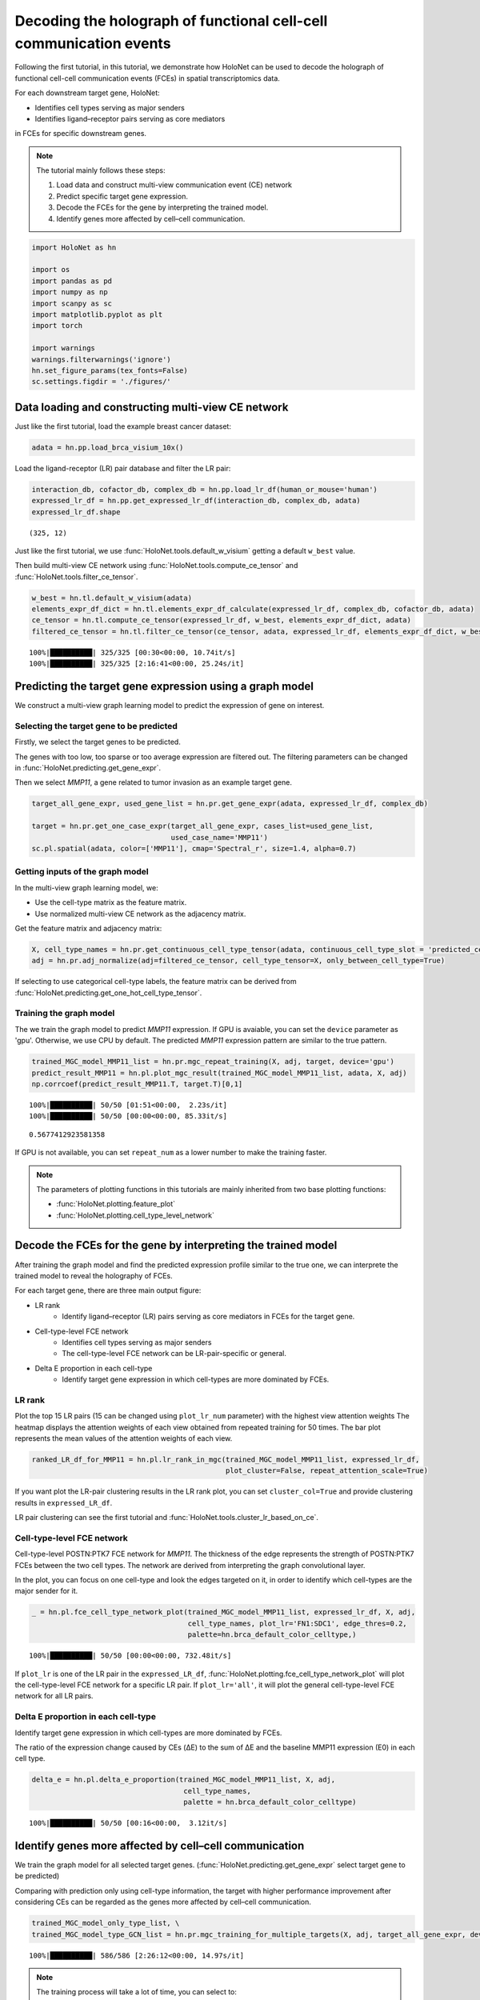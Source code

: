 Decoding the holograph of functional cell-cell communication events
==================================================================

Following the first tutorial, in this tutorial, we demonstrate how HoloNet can be used to
decode the holograph of functional cell-cell communication events (FCEs) in spatial transcriptomics data.

For each downstream target gene, HoloNet:

- Identifies cell types serving as major senders
- Identifies ligand–receptor pairs serving as core mediators

in FCEs for specific downstream genes.


.. note::
    The tutorial mainly follows these steps:

    1. Load data and construct multi-view communication event (CE) network
    #. Predict specific target gene expression.
    #. Decode the FCEs for the gene by interpreting the trained model.
    #. Identify genes more affected by cell–cell communication.


.. code:: ipython3

    import HoloNet as hn
    
    import os
    import pandas as pd
    import numpy as np
    import scanpy as sc
    import matplotlib.pyplot as plt
    import torch
    
    import warnings
    warnings.filterwarnings('ignore')
    hn.set_figure_params(tex_fonts=False)
    sc.settings.figdir = './figures/'


Data loading and constructing multi-view CE network
^^^^^^^^^^^^^^^^^^^^^^^^^^^^^^^^^^^^^^^^^^^^^^^^^^^^^^^^^^^

Just like the first tutorial, load the example breast cancer dataset:

.. code:: ipython3

    adata = hn.pp.load_brca_visium_10x()

Load the ligand-receptor (LR) pair database and filter the LR pair:

.. code:: ipython3

    interaction_db, cofactor_db, complex_db = hn.pp.load_lr_df(human_or_mouse='human')
    expressed_lr_df = hn.pp.get_expressed_lr_df(interaction_db, complex_db, adata)
    expressed_lr_df.shape

.. parsed-literal::

    (325, 12)

Just like the first tutorial, we use :func:`HoloNet.tools.default_w_visium` getting a default ``w_best`` value.

Then build multi-view CE network using :func:`HoloNet.tools.compute_ce_tensor` and :func:`HoloNet.tools.filter_ce_tensor`.

.. code:: ipython3

    w_best = hn.tl.default_w_visium(adata)
    elements_expr_df_dict = hn.tl.elements_expr_df_calculate(expressed_lr_df, complex_db, cofactor_db, adata)
    ce_tensor = hn.tl.compute_ce_tensor(expressed_lr_df, w_best, elements_expr_df_dict, adata)
    filtered_ce_tensor = hn.tl.filter_ce_tensor(ce_tensor, adata, expressed_lr_df, elements_expr_df_dict, w_best)


.. parsed-literal::

    100%|██████████| 325/325 [00:30<00:00, 10.74it/s]
    100%|██████████| 325/325 [2:16:41<00:00, 25.24s/it]  


Predicting the target gene expression using a graph model
^^^^^^^^^^^^^^^^^^^^^^^^^^^^^^^^^^^^^^^^^^^^^^^^^^^^^^^^^^^

We construct a multi-view graph learning model to predict the expression of gene on interest.

.. image:: tutorial_FCE_files/github_readme_figure05.png
    :align: center
    :width: 60 %


Selecting the target gene to be predicted
------------------------------------------

Firstly, we select the target genes to be predicted.

The genes with too low, too sparse or too average expression are filtered out.
The filtering parameters can be changed in :func:`HoloNet.predicting.get_gene_expr`.

Then we select *MMP11*, a gene related to tumor invasion as an example target gene.



.. code:: ipython3

    target_all_gene_expr, used_gene_list = hn.pr.get_gene_expr(adata, expressed_lr_df, complex_db)
    
    target = hn.pr.get_one_case_expr(target_all_gene_expr, cases_list=used_gene_list, 
                                     used_case_name='MMP11')
    sc.pl.spatial(adata, color=['MMP11'], cmap='Spectral_r', size=1.4, alpha=0.7)


.. image:: tutorial_FCE_files/tutorial_FCE_5_0.png


Getting inputs of the graph model
-----------------------------------

In the multi-view graph learning model, we:

- Use the cell-type matrix as the feature matrix.
- Use normalized multi-view CE network as the adjacency matrix.

Get the feature matrix and adjacency matrix:


.. code:: ipython3

    X, cell_type_names = hn.pr.get_continuous_cell_type_tensor(adata, continuous_cell_type_slot = 'predicted_cell_type',)
    adj = hn.pr.adj_normalize(adj=filtered_ce_tensor, cell_type_tensor=X, only_between_cell_type=True)


If selecting to use categorical cell-type labels,
the feature matrix can be derived from :func:`HoloNet.predicting.get_one_hot_cell_type_tensor`.


Training the graph model
---------------------------

The we train the graph model to predict *MMP11* expression.
If GPU is avaiable, you can set the ``device`` parameter as 'gpu'. Otherwise, we use CPU by default.
The predicted *MMP11* expression pattern are similar to the true pattern.


.. code:: ipython3

    trained_MGC_model_MMP11_list = hn.pr.mgc_repeat_training(X, adj, target, device='gpu')
    predict_result_MMP11 = hn.pl.plot_mgc_result(trained_MGC_model_MMP11_list, adata, X, adj)
    np.corrcoef(predict_result_MMP11.T, target.T)[0,1]


.. parsed-literal::

    100%|██████████| 50/50 [01:51<00:00,  2.23s/it]
    100%|██████████| 50/50 [00:00<00:00, 85.33it/s]


.. image:: tutorial_FCE_files/tutorial_FCE_6_1.png


.. parsed-literal::

    0.5677412923581358



If GPU is not available, you can set ``repeat_num`` as a lower number to make the training faster.

.. note::
    The parameters of plotting functions in this tutorials are mainly inherited from two base plotting functions:

    - :func:`HoloNet.plotting.feature_plot`
    - :func:`HoloNet.plotting.cell_type_level_network`


Decode the FCEs for the gene by interpreting the trained model
^^^^^^^^^^^^^^^^^^^^^^^^^^^^^^^^^^^^^^^^^^^^^^^^^^^^^^^^^^^^^^^^^

After training the graph model and find the predicted expression profile similar to the true one,
we can interprete the trained model to reveal the holography of FCEs.

For each target gene, there are three main output figure:

+ LR rank
    - Identify ligand–receptor (LR) pairs serving as core mediators in FCEs for the target gene.
+ Cell-type-level FCE network
    - Identifies cell types serving as major senders
    - The cell-type-level FCE network can be LR-pair-specific or general.
+ Delta E proportion in each cell-type
    - Identify target gene expression in which cell-types are more dominated by FCEs.

LR rank
---------

Plot the top 15 LR pairs (15 can be changed using ``plot_lr_num`` parameter) with the highest view attention weights
The heatmap displays the attention weights of each view obtained from repeated training for 50 times.
The bar plot represents the mean values of the attention weights of each view.


.. code:: ipython3

    ranked_LR_df_for_MMP11 = hn.pl.lr_rank_in_mgc(trained_MGC_model_MMP11_list, expressed_lr_df,
                                                  plot_cluster=False, repeat_attention_scale=True)



.. image:: tutorial_FCE_files/tutorial_FCE_7_0.png


If you want plot the LR-pair clustering results in the LR rank plot, you can set ``cluster_col=True``
and provide clustering results in ``expressed_LR_df``.

LR pair clustering can see the first tutorial and :func:`HoloNet.tools.cluster_lr_based_on_ce`.

Cell-type-level FCE network
------------------------------

Cell-type-level POSTN:PTK7 FCE network for *MMP11*.
The thickness of the edge represents the strength of POSTN:PTK7 FCEs between the two cell types.
The network are derived from interpreting the graph convolutional layer.

In the plot, you can focus on one cell-type and look the edges targeted on it,
in order to identify which cell-types are the major sender for it.


.. code:: ipython3

    _ = hn.pl.fce_cell_type_network_plot(trained_MGC_model_MMP11_list, expressed_lr_df, X, adj,
                                         cell_type_names, plot_lr='FN1:SDC1', edge_thres=0.2,
                                         palette=hn.brca_default_color_celltype,)


.. parsed-literal::

    100%|██████████| 50/50 [00:00<00:00, 732.48it/s]



.. image:: tutorial_FCE_files/tutorial_FCE_9_1.png




If ``plot_lr`` is one of the LR pair in the ``expressed_LR_df``,
:func:`HoloNet.plotting.fce_cell_type_network_plot` will plot the cell-type-level FCE network for a specific LR pair.
If ``plot_lr='all'``, it will plot the general cell-type-level FCE network for all LR pairs.


Delta E proportion in each cell-type
---------------------------------------

Identify target gene expression in which cell-types are more dominated by FCEs.

The ratio of the expression change caused by CEs (ΔE) to the sum of ΔE
and the baseline MMP11 expression (E0) in each cell type.




.. code:: ipython3

    delta_e = hn.pl.delta_e_proportion(trained_MGC_model_MMP11_list, X, adj,
                                        cell_type_names,
                                        palette = hn.brca_default_color_celltype)


.. parsed-literal::

    100%|██████████| 50/50 [00:16<00:00,  3.12it/s]



.. image:: tutorial_FCE_files/tutorial_FCE_8_1.png



Identify genes more affected by cell–cell communication
^^^^^^^^^^^^^^^^^^^^^^^^^^^^^^^^^^^^^^^^^^^^^^^^^^^^^^^^^^^^^^^^^^^

We train the graph model for all selected target genes.
(:func:`HoloNet.predicting.get_gene_expr` select target gene to be predicted)

Comparing with prediction only using cell-type information, the target with higher performance improvement
after considering CEs can be regarded as the genes more affected by cell–cell communication.


.. code:: ipython3

    trained_MGC_model_only_type_list, \
    trained_MGC_model_type_GCN_list = hn.pr.mgc_training_for_multiple_targets(X, adj, target_all_gene_expr, device='gpu')


.. parsed-literal::

    100%|██████████| 586/586 [2:26:12<00:00, 14.97s/it]  

.. note::
    The training process will take a lot of time, you can select to:
        - Change the parameters in :func:`HoloNet.predicting.get_gene_expr` to obtain less target genes to be predicted.
        - Use :func:`HoloNet.predicting.save_model_list` in the next section to save the trained model.

Get the predicting results of all target genes:

.. code:: ipython3

    predicted_expr_type_GCN_df = hn.pr.get_mgc_result_for_multiple_targets(trained_MGC_model_type_GCN_list,
                                                                            X, adj,
                                                                            used_gene_list, adata)
    predicted_expr_only_type_df = hn.pr.get_mgc_result_for_multiple_targets(trained_MGC_model_only_type_list, 
                                                                            X, adj,
                                                                            used_gene_list, adata)

.. parsed-literal::

    100%|██████████| 586/586 [03:56<00:00,  2.47it/s]
    100%|██████████| 586/586 [03:10<00:00,  3.07it/s]


Calculate the Pearson correlation between the predicted expression and the true expression.
Compare the correlation from model only using cell-type information and the ones from HoloNet.

The head target genes in ``only_type_vs_GCN_all`` table are the genes more affected by cell–cell communication.
Gene Ontology (GO) enrichment can be implemented based on the table.


.. code:: ipython3

    only_type_vs_GCN_all = hn.pl.find_genes_linked_to_ce(predicted_expr_type_GCN_df,
                                                         predicted_expr_only_type_df, 
                                                         used_gene_list, target_all_gene_expr, 
                                                         plot_gene_list = ['MMP11'], linewidths=0.5)



.. image:: tutorial_FCE_files/tutorial_FCE_13_0.png


.. code:: ipython3

    only_type_vs_GCN_all.head(15)




.. raw:: html

    <div>
    <style scoped>
        .dataframe tbody tr th:only-of-type {
            vertical-align: middle;
        }
    
        .dataframe tbody tr th {
            vertical-align: top;
        }
    
        .dataframe thead th {
            text-align: right;
        }
    </style>
    <table border="1" class="dataframe">
      <thead>
        <tr style="text-align: right;">
          <th></th>
          <th>only_cell_type</th>
          <th>cell_type_and_MGC</th>
          <th>difference</th>
        </tr>
      </thead>
      <tbody>
        <tr>
          <th>FCGRT</th>
          <td>0.178424</td>
          <td>0.612185</td>
          <td>0.433761</td>
        </tr>
        <tr>
          <th>DEGS1</th>
          <td>0.185925</td>
          <td>0.613490</td>
          <td>0.427565</td>
        </tr>
        <tr>
          <th>SNCG</th>
          <td>0.210716</td>
          <td>0.629114</td>
          <td>0.418398</td>
        </tr>
        <tr>
          <th>IGHE</th>
          <td>0.132936</td>
          <td>0.542906</td>
          <td>0.409970</td>
        </tr>
        <tr>
          <th>CRISP3</th>
          <td>0.375550</td>
          <td>0.774869</td>
          <td>0.399319</td>
        </tr>
        <tr>
          <th>TTLL12</th>
          <td>0.238718</td>
          <td>0.636000</td>
          <td>0.397282</td>
        </tr>
        <tr>
          <th>IFI27</th>
          <td>0.187237</td>
          <td>0.572950</td>
          <td>0.385713</td>
        </tr>
        <tr>
          <th>ARMT1</th>
          <td>0.216805</td>
          <td>0.598850</td>
          <td>0.382045</td>
        </tr>
        <tr>
          <th>MMP11</th>
          <td>0.212497</td>
          <td>0.571419</td>
          <td>0.358922</td>
        </tr>
        <tr>
          <th>SHISA2</th>
          <td>0.269494</td>
          <td>0.620417</td>
          <td>0.350924</td>
        </tr>
        <tr>
          <th>GNG5</th>
          <td>0.234836</td>
          <td>0.582783</td>
          <td>0.347947</td>
        </tr>
        <tr>
          <th>CCND1</th>
          <td>0.314103</td>
          <td>0.661461</td>
          <td>0.347359</td>
        </tr>
        <tr>
          <th>PFKFB3</th>
          <td>0.137106</td>
          <td>0.483999</td>
          <td>0.346892</td>
        </tr>
        <tr>
          <th>CST1</th>
          <td>0.230619</td>
          <td>0.575966</td>
          <td>0.345347</td>
        </tr>
        <tr>
          <th>S100A11</th>
          <td>0.305574</td>
          <td>0.644863</td>
          <td>0.339288</td>
        </tr>
      </tbody>
    </table>
    </div>


Detecting genes related specific pathways
-------------------------------------------

Heatmaps for FN1 pathway related genes, and which ligand receptors affect these genes,
and these FCEs come from which cell types.

.. code:: ipython3

    _ = hn.pl.detect_pathway_related_genes(trained_MGC_model_type_GCN_list,
                                           expressed_lr_df,
                                           used_gene_list,
                                           X, adj, cell_type_names,
                                           pathway_oi='FN1',
                                           xticks_position='top')


.. parsed-literal::

    100%|██████████| 586/586 [01:34<00:00,  6.22it/s]



.. image:: tutorial_FCE_files/tutorial_FCE_15_1.png


Saving results for each target gene
-------------------------------------------

For each target gene, saving the heatmap for LR pair attention and FCE network for LR pairs.
Also saving a table including all information.


.. code:: ipython3

    all_target_result = hn.pl.save_mgc_interpretation_for_all_target(trained_MGC_model_type_GCN_list_tmp, X, adj,
                                                                     used_genes, expressed_lr_df.reset_index(), cell_type_names,
                                                                     LR_pair_num_per_target=15,
                                                                     heatmap_plot_lr_num=15,
                                                                     edge_thres=0.2, 
                                                                     save_fce_plot=True,
                                                                     palette=hn.brca_default_color_celltype,                        
                                                                     figures_save_folder='./_tmp_save_fig/',
                                                                     project_name='BRCA_all_target_results_tmp')


.. parsed-literal::

    100%|██████████| 586/586 [28:26<00:00,  2.91s/it]



Model saving and loading
^^^^^^^^^^^^^^^^^^^^^^^^^^^^^^^^

Trained model can be saved to avoid repetitive training.
The models will be saved in 'model_save_folder/project_name/gene_name'.
The 'gene_name' are genes in the ``target_gene_name_list``.
For different trained model, you can set different ``project_name``.


.. code:: ipython3

    hn.pr.save_model_list(trained_MGC_model_type_GCN_list, 
                          project_name='BRCA_10x_generating_all_target_gene_type_GCN', 
                          target_gene_name_list=used_gene_list)
    
    hn.pr.save_model_list(trained_MGC_model_only_type_list, 
                          project_name='BRCA_10x_generating_all_target_gene_only_type',
                          target_gene_name_list=used_gene_list)


Setting the ``target_gene_name_list`` as one gene, the trained model for *MMP11* can be saved in the same way.

Model loading. ``used_genes`` are the list of 'gene_name' before.
Note that the order of ``used_genes`` is different from the ``used_gene_list`` before.


.. code:: ipython3

    trained_MGC_model_only_type_list_tmp, \
    used_genes = hn.pr.load_model_list(X, adj, project_name='BRCA_10x_generating_all_target_gene_only_type', 
                                       only_cell_type=True)
    trained_MGC_model_type_GCN_list_tmp, \
    used_genes = hn.pr.load_model_list(X, adj, project_name='BRCA_10x_generating_all_target_gene_type_GCN')

Using the loaded model, you can repeat the results in the previous section.

.. code:: ipython3

    predicted_expr_type_GCN_df_tmp = hn.pr.get_mgc_result_for_multiple_targets(trained_MGC_model_type_GCN_list_tmp,
                                                                            X, adj,
                                                                            used_genes, adata)
    predicted_expr_only_type_df_tmp = hn.pr.get_mgc_result_for_multiple_targets(trained_MGC_model_only_type_list_tmp, 
                                                                            X, adj,
                                                                            used_genes, adata)


.. parsed-literal::

    100%|██████████| 586/586 [04:05<00:00,  2.38it/s]
    100%|██████████| 586/586 [03:37<00:00,  2.69it/s]


.. code:: ipython3

    only_type_vs_GCN_all2 = hn.pl.find_genes_linked_to_ce(predicted_expr_type_GCN_df_tmp.loc[:,used_gene_list],
                                                         predicted_expr_only_type_df_tmp.loc[:,used_gene_list], 
                                                         used_gene_list, target_all_gene_expr, 
                                                         plot_gene_list = ['MMP11'], linewidths=0.5)



.. image:: tutorial_FCE_files/tutorial_FCE_22_0.png


